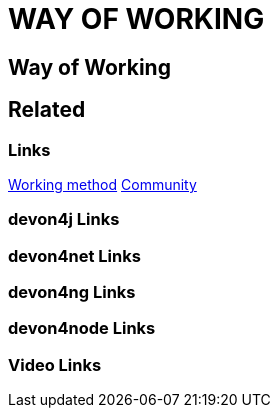 = WAY OF WORKING

[.directory]
== Way of Working

[.links-to-files]
== Related

[.common-links]
=== Links
<</website/pages/docs/working-method.html#, Working method>>
<</website/pages/docs/Community.html#, Community>>

[.devon4j-links]
=== devon4j Links

[.devon4net-links]
=== devon4net Links

[.devon4ng-links]
=== devon4ng Links

[.devon4node-links]
=== devon4node Links

[.videos-links]
=== Video Links

